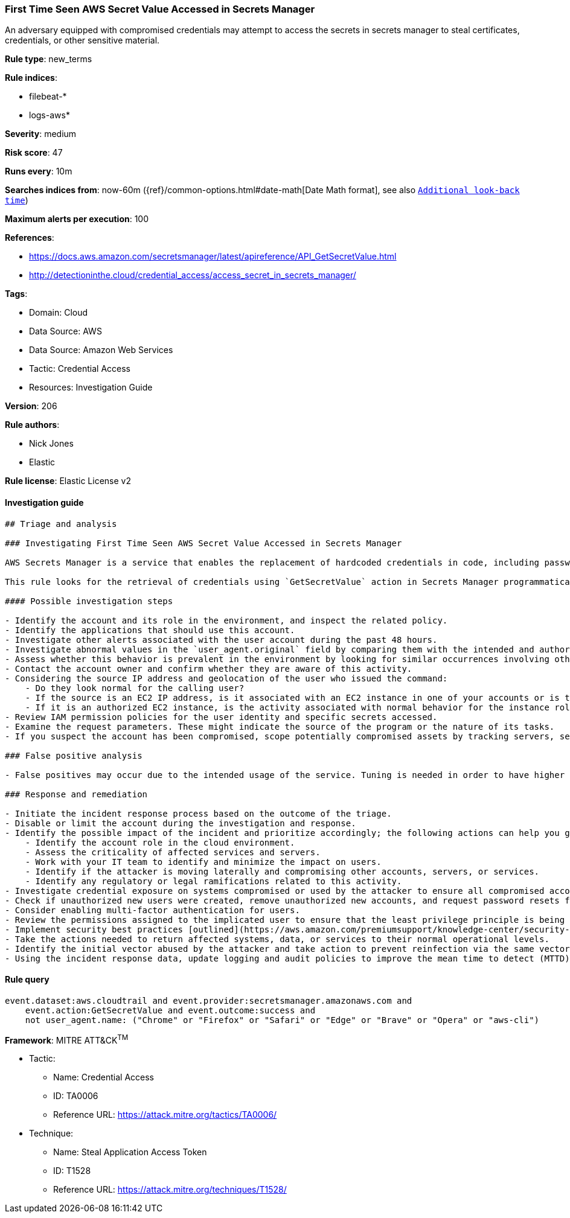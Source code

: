 [[prebuilt-rule-8-7-7-first-time-seen-aws-secret-value-accessed-in-secrets-manager]]
=== First Time Seen AWS Secret Value Accessed in Secrets Manager

An adversary equipped with compromised credentials may attempt to access the secrets in secrets manager to steal certificates, credentials, or other sensitive material.

*Rule type*: new_terms

*Rule indices*:

* filebeat-*
* logs-aws*

*Severity*: medium

*Risk score*: 47

*Runs every*: 10m

*Searches indices from*: now-60m ({ref}/common-options.html#date-math[Date Math format], see also <<rule-schedule, `Additional look-back time`>>)

*Maximum alerts per execution*: 100

*References*:

* https://docs.aws.amazon.com/secretsmanager/latest/apireference/API_GetSecretValue.html
* http://detectioninthe.cloud/credential_access/access_secret_in_secrets_manager/

*Tags*:

* Domain: Cloud
* Data Source: AWS
* Data Source: Amazon Web Services
* Tactic: Credential Access
* Resources: Investigation Guide

*Version*: 206

*Rule authors*:

* Nick Jones
* Elastic

*Rule license*: Elastic License v2


==== Investigation guide


[source, markdown]
----------------------------------
## Triage and analysis

### Investigating First Time Seen AWS Secret Value Accessed in Secrets Manager

AWS Secrets Manager is a service that enables the replacement of hardcoded credentials in code, including passwords, with an API call to Secrets Manager to retrieve the secret programmatically.

This rule looks for the retrieval of credentials using `GetSecretValue` action in Secrets Manager programmatically. This is a {security-guide}/rules-ui-create.html#create-new-terms-rule[new terms] rule indicating this is the first time a specific user identity has successfuly retrieved a secret value from Secrets Manager.

#### Possible investigation steps

- Identify the account and its role in the environment, and inspect the related policy.
- Identify the applications that should use this account.
- Investigate other alerts associated with the user account during the past 48 hours.
- Investigate abnormal values in the `user_agent.original` field by comparing them with the intended and authorized usage and historical data. Suspicious user agent values include non-SDK, AWS CLI, custom user agents, etc.
- Assess whether this behavior is prevalent in the environment by looking for similar occurrences involving other users.
- Contact the account owner and confirm whether they are aware of this activity.
- Considering the source IP address and geolocation of the user who issued the command:
    - Do they look normal for the calling user?
    - If the source is an EC2 IP address, is it associated with an EC2 instance in one of your accounts or is the source IP from an EC2 instance that's not under your control?
    - If it is an authorized EC2 instance, is the activity associated with normal behavior for the instance role or roles? Are there any other alerts or signs of suspicious activity involving this instance?
- Review IAM permission policies for the user identity and specific secrets accessed.
- Examine the request parameters. These might indicate the source of the program or the nature of its tasks.
- If you suspect the account has been compromised, scope potentially compromised assets by tracking servers, services, and data accessed by the account in the last 24 hours.

### False positive analysis

- False positives may occur due to the intended usage of the service. Tuning is needed in order to have higher confidence. Consider adding exceptions — preferably with a combination of user agent and IP address conditions.

### Response and remediation

- Initiate the incident response process based on the outcome of the triage.
- Disable or limit the account during the investigation and response.
- Identify the possible impact of the incident and prioritize accordingly; the following actions can help you gain context:
    - Identify the account role in the cloud environment.
    - Assess the criticality of affected services and servers.
    - Work with your IT team to identify and minimize the impact on users.
    - Identify if the attacker is moving laterally and compromising other accounts, servers, or services.
    - Identify any regulatory or legal ramifications related to this activity.
- Investigate credential exposure on systems compromised or used by the attacker to ensure all compromised accounts are identified. Rotate secrets or delete API keys as needed to revoke the attacker's access to the environment. Work with your IT teams to minimize the impact on business operations during these actions.
- Check if unauthorized new users were created, remove unauthorized new accounts, and request password resets for other IAM users.
- Consider enabling multi-factor authentication for users.
- Review the permissions assigned to the implicated user to ensure that the least privilege principle is being followed.
- Implement security best practices [outlined](https://aws.amazon.com/premiumsupport/knowledge-center/security-best-practices/) by AWS.
- Take the actions needed to return affected systems, data, or services to their normal operational levels.
- Identify the initial vector abused by the attacker and take action to prevent reinfection via the same vector.
- Using the incident response data, update logging and audit policies to improve the mean time to detect (MTTD) and the mean time to respond (MTTR).
----------------------------------

==== Rule query


[source, js]
----------------------------------
event.dataset:aws.cloudtrail and event.provider:secretsmanager.amazonaws.com and
    event.action:GetSecretValue and event.outcome:success and
    not user_agent.name: ("Chrome" or "Firefox" or "Safari" or "Edge" or "Brave" or "Opera" or "aws-cli")

----------------------------------

*Framework*: MITRE ATT&CK^TM^

* Tactic:
** Name: Credential Access
** ID: TA0006
** Reference URL: https://attack.mitre.org/tactics/TA0006/
* Technique:
** Name: Steal Application Access Token
** ID: T1528
** Reference URL: https://attack.mitre.org/techniques/T1528/
